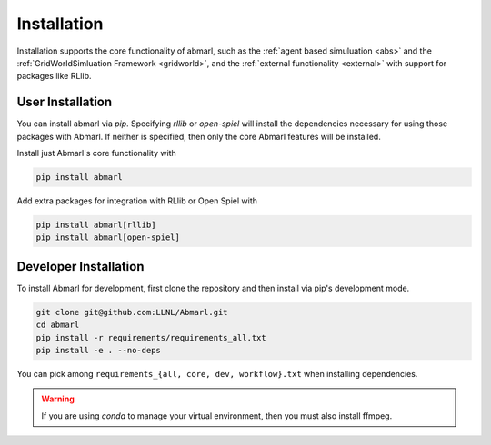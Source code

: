 .. Abmarl documentation installation instructions.

.. _installation:

Installation
============

Installation supports the core functionality of abmarl, such as the
:ref:`agent based simuluation <abs>` and the :ref:`GridWorldSimluation Framework <gridworld>`,
and the :ref:`external functionality <external>` with support for packages like RLlib.

User Installation
-----------------
You can install abmarl via `pip`. Specifying `rllib` or `open-spiel` will install
the dependencies necessary for using those packages with Abmarl. If neither is specified,
then only the core Abmarl features will be installed.

Install just Abmarl's core functionality with

.. code-block::

   pip install abmarl

Add extra packages for integration with RLlib or Open Spiel with

.. code-block::

   pip install abmarl[rllib]
   pip install abmarl[open-spiel]

Developer Installation
----------------------
To install Abmarl for development, first clone the repository and then install
via pip's development mode.

.. code-block::

   git clone git@github.com:LLNL/Abmarl.git
   cd abmarl
   pip install -r requirements/requirements_all.txt
   pip install -e . --no-deps

You can pick among ``requirements_{all, core, dev, workflow}.txt`` when installing
dependencies.

.. WARNING::
   If you are using `conda` to manage your virtual environment, then you must also
   install ffmpeg.
